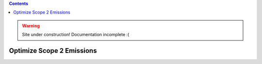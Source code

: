.. contents::

.. WARNING::

  Site under construction!    
  Documentation incomplete :( 

.. _tutorial-emit:

**************************
Optimize Scope 2 Emissions
**************************
